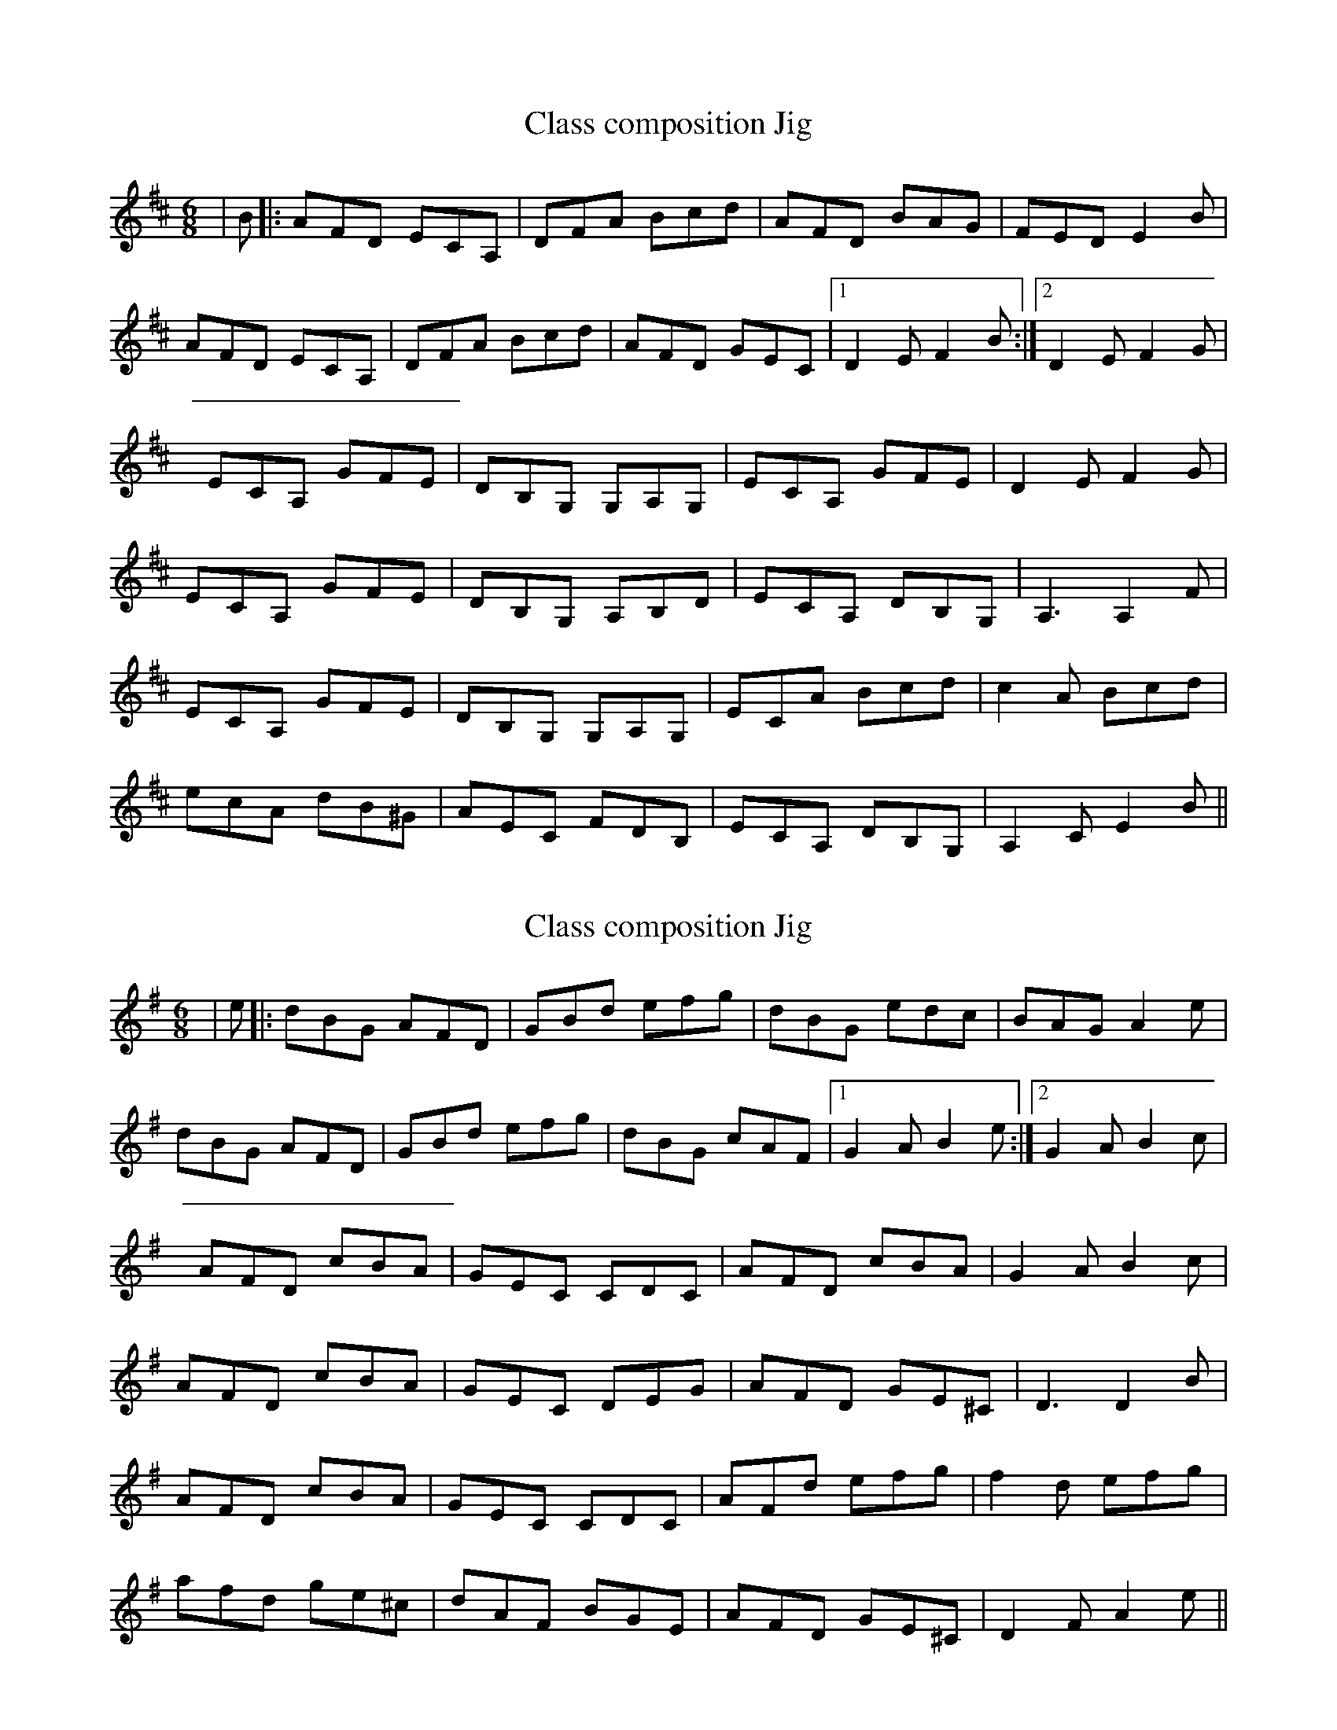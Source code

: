 
X: 1
T: Class composition Jig
R: jig
M: 6/8
L: 1/8
K: Dmaj
C: Sean Wahl
| B |: AFD ECA, | DFA Bcd | AFD BAG | FED E2B | 
AFD ECA, | DFA Bcd | AFD GEC |1 D2E F2B :|2 D2E F2 G | 
ECA, GFE | DB,G, G,A,G, | ECA, GFE | D2E F2 G | 
ECA, GFE | DB,G, A,B,D | ECA, DB,G, | A,3 A,2F | 
ECA, GFE | DB,G, G,A,G, | ECA Bcd | c2A Bcd | 
ecA dB^G | AEC FDB, | ECA, DB,G, | A,2C E2B ||


X:1
T:Class composition Jig
R:jig
M:6/8
L:1/8
K:Gmaj
C:Sean Wahl
| e |: dBG AFD | GBd efg | dBG edc | BAG A2e | 
dBG AFD | GBd efg | dBG cAF |1 G2A B2e :|2 G2A B2 c | 
AFD cBA | GEC CDC | AFD cBA | G2A B2 c | 
AFD cBA | GEC DEG | AFD GE^C | D3 D2B | 
AFD cBA | GEC CDC | AFd efg | f2d efg | 
afd ge^c | dAF BGE | AFD GE^C | D2F A2e ||


X:1
T:Kurt's Jig
R:jig
M:6/8
L:1/8
K:Gmaj
C:Sean Wahl
| e |: "G"dBG "D"AFD | "G"GBd "C"efg | "G"dBG "C"edc | "Em (or G)"BAG "D"A2e | 
"G"dBG "D"AFD | "G"GBd "C"efg | "G"dBG "D"cAF |1 "G"G2A B2"(C)"e :|2 "G"G2A B2 "(C)"c ||
"D"AFD "C"cBA | "G"GEC "C"CDC | "D"AFD "C"cBA | "G"G2A B2 "(C)"c | 
"D"AFD "C"cBA | "G"GEC DEG | "D"AFD "G"GE^C | "D"D3 D2"(G)"B | 
"D"AFD "C"cBA | "G"GEC "C"CDC | "D"AFd "A"efg | "D"f2d "A"efg | 
"D"afd "A"ge^c | "Bm (or D)"dAF "Em (or G)"BGE | "D"AFD "G"GE^C | "D"D2F A2 "(A)"e ||

X:1
T:Kurt's Jig
R:jig
C:Sean Wahl
M:6/8
L:1/8
K:Gmaj
 e |: "G"dBG "D"AFD | "G"GBd "C"efg | "G"dBG "C"edc | "Em"BAG "D7"A2e | 
"G"dBG "D"AFD | "G"GBd "C"efg | "G"dBG "D"cAF |1 "Em"G2A  "C"B2e :|2 "Em"G2A B2 "Am7"c ||
"D"AFD "Am"cBA | "C"GEC "Am"CDC | "D"AFD cBA | "C"G2A "G"B2c | 
"D"AFD "Am"cBA | "C"GEC "Am"DEG | "D"AFD "A"GE^C | "D"D3 "G"D2B | 
"D"AFD "C"cBA | "G"GEC "C"CDC | "D"AFd "A"efg | "D"f2d "A"efg | 
"D"afd "A"ge^c | "Bm"dAF "G"BGE | "D"AFD "A"GE^C | "D"D2F A2"A"e |]